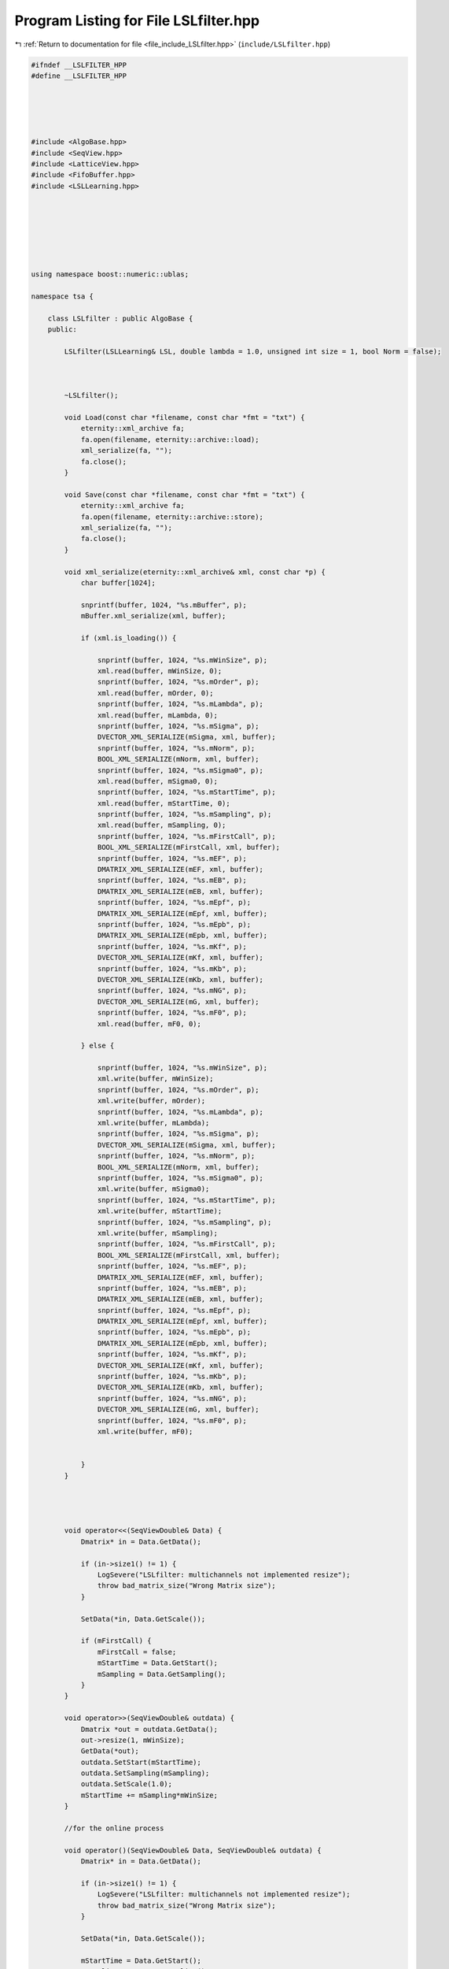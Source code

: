 
.. _program_listing_file_include_LSLfilter.hpp:

Program Listing for File LSLfilter.hpp
======================================

|exhale_lsh| :ref:`Return to documentation for file <file_include_LSLfilter.hpp>` (``include/LSLfilter.hpp``)

.. |exhale_lsh| unicode:: U+021B0 .. UPWARDS ARROW WITH TIP LEFTWARDS

.. code-block:: none

   
   #ifndef __LSLFILTER_HPP
   #define __LSLFILTER_HPP
   
   
   
   
   
   #include <AlgoBase.hpp>
   #include <SeqView.hpp>
   #include <LatticeView.hpp>
   #include <FifoBuffer.hpp>
   #include <LSLLearning.hpp>
   
   
   
   
   
   
   
   using namespace boost::numeric::ublas;
   
   namespace tsa {
   
       class LSLfilter : public AlgoBase {
       public:
   
           LSLfilter(LSLLearning& LSL, double lambda = 1.0, unsigned int size = 1, bool Norm = false);
   
   
   
           ~LSLfilter();
   
           void Load(const char *filename, const char *fmt = "txt") {
               eternity::xml_archive fa;
               fa.open(filename, eternity::archive::load);
               xml_serialize(fa, "");
               fa.close();
           }
   
           void Save(const char *filename, const char *fmt = "txt") {
               eternity::xml_archive fa;
               fa.open(filename, eternity::archive::store);
               xml_serialize(fa, "");
               fa.close();
           }
   
           void xml_serialize(eternity::xml_archive& xml, const char *p) {
               char buffer[1024];
   
               snprintf(buffer, 1024, "%s.mBuffer", p);
               mBuffer.xml_serialize(xml, buffer);
   
               if (xml.is_loading()) {
   
                   snprintf(buffer, 1024, "%s.mWinSize", p);
                   xml.read(buffer, mWinSize, 0);
                   snprintf(buffer, 1024, "%s.mOrder", p);
                   xml.read(buffer, mOrder, 0);
                   snprintf(buffer, 1024, "%s.mLambda", p);
                   xml.read(buffer, mLambda, 0);
                   snprintf(buffer, 1024, "%s.mSigma", p);
                   DVECTOR_XML_SERIALIZE(mSigma, xml, buffer);
                   snprintf(buffer, 1024, "%s.mNorm", p);
                   BOOL_XML_SERIALIZE(mNorm, xml, buffer);
                   snprintf(buffer, 1024, "%s.mSigma0", p);
                   xml.read(buffer, mSigma0, 0);
                   snprintf(buffer, 1024, "%s.mStartTime", p);
                   xml.read(buffer, mStartTime, 0);
                   snprintf(buffer, 1024, "%s.mSampling", p);
                   xml.read(buffer, mSampling, 0);
                   snprintf(buffer, 1024, "%s.mFirstCall", p);
                   BOOL_XML_SERIALIZE(mFirstCall, xml, buffer);
                   snprintf(buffer, 1024, "%s.mEF", p);
                   DMATRIX_XML_SERIALIZE(mEF, xml, buffer);
                   snprintf(buffer, 1024, "%s.mEB", p);
                   DMATRIX_XML_SERIALIZE(mEB, xml, buffer);
                   snprintf(buffer, 1024, "%s.mEpf", p);
                   DMATRIX_XML_SERIALIZE(mEpf, xml, buffer);
                   snprintf(buffer, 1024, "%s.mEpb", p);
                   DMATRIX_XML_SERIALIZE(mEpb, xml, buffer);
                   snprintf(buffer, 1024, "%s.mKf", p);
                   DVECTOR_XML_SERIALIZE(mKf, xml, buffer);
                   snprintf(buffer, 1024, "%s.mKb", p);
                   DVECTOR_XML_SERIALIZE(mKb, xml, buffer);
                   snprintf(buffer, 1024, "%s.mNG", p);
                   DVECTOR_XML_SERIALIZE(mG, xml, buffer);
                   snprintf(buffer, 1024, "%s.mF0", p);
                   xml.read(buffer, mF0, 0);
   
               } else {
   
                   snprintf(buffer, 1024, "%s.mWinSize", p);
                   xml.write(buffer, mWinSize);
                   snprintf(buffer, 1024, "%s.mOrder", p);
                   xml.write(buffer, mOrder);
                   snprintf(buffer, 1024, "%s.mLambda", p);
                   xml.write(buffer, mLambda);
                   snprintf(buffer, 1024, "%s.mSigma", p);
                   DVECTOR_XML_SERIALIZE(mSigma, xml, buffer);
                   snprintf(buffer, 1024, "%s.mNorm", p);
                   BOOL_XML_SERIALIZE(mNorm, xml, buffer);
                   snprintf(buffer, 1024, "%s.mSigma0", p);
                   xml.write(buffer, mSigma0);
                   snprintf(buffer, 1024, "%s.mStartTime", p);
                   xml.write(buffer, mStartTime);
                   snprintf(buffer, 1024, "%s.mSampling", p);
                   xml.write(buffer, mSampling);
                   snprintf(buffer, 1024, "%s.mFirstCall", p);
                   BOOL_XML_SERIALIZE(mFirstCall, xml, buffer);
                   snprintf(buffer, 1024, "%s.mEF", p);
                   DMATRIX_XML_SERIALIZE(mEF, xml, buffer);
                   snprintf(buffer, 1024, "%s.mEB", p);
                   DMATRIX_XML_SERIALIZE(mEB, xml, buffer);
                   snprintf(buffer, 1024, "%s.mEpf", p);
                   DMATRIX_XML_SERIALIZE(mEpf, xml, buffer);
                   snprintf(buffer, 1024, "%s.mEpb", p);
                   DMATRIX_XML_SERIALIZE(mEpb, xml, buffer);
                   snprintf(buffer, 1024, "%s.mKf", p);
                   DVECTOR_XML_SERIALIZE(mKf, xml, buffer);
                   snprintf(buffer, 1024, "%s.mKb", p);
                   DVECTOR_XML_SERIALIZE(mKb, xml, buffer);
                   snprintf(buffer, 1024, "%s.mNG", p);
                   DVECTOR_XML_SERIALIZE(mG, xml, buffer);
                   snprintf(buffer, 1024, "%s.mF0", p);
                   xml.write(buffer, mF0);
   
   
               }
           }
   
   
   
   
           void operator<<(SeqViewDouble& Data) {
               Dmatrix* in = Data.GetData();
   
               if (in->size1() != 1) {
                   LogSevere("LSLfilter: multichannels not implemented resize");
                   throw bad_matrix_size("Wrong Matrix size");
               }
   
               SetData(*in, Data.GetScale());
   
               if (mFirstCall) {
                   mFirstCall = false;
                   mStartTime = Data.GetStart();
                   mSampling = Data.GetSampling();
               }
           }
   
           void operator>>(SeqViewDouble& outdata) {
               Dmatrix *out = outdata.GetData();
               out->resize(1, mWinSize);
               GetData(*out);
               outdata.SetStart(mStartTime);
               outdata.SetSampling(mSampling);
               outdata.SetScale(1.0);
               mStartTime += mSampling*mWinSize;
           }
   
           //for the online process  
   
           void operator()(SeqViewDouble& Data, SeqViewDouble& outdata) {
               Dmatrix* in = Data.GetData();
   
               if (in->size1() != 1) {
                   LogSevere("LSLfilter: multichannels not implemented resize");
                   throw bad_matrix_size("Wrong Matrix size");
               }
   
               SetData(*in, Data.GetScale());
   
               mStartTime = Data.GetStart();
               mSampling = Data.GetSampling();
   
   
               Dmatrix *out = outdata.GetData();
               out->resize(1, mWinSize);
               GetData(*out);
               outdata.SetStart(Data.GetStart());
               outdata.SetSampling(Data.GetSampling());
               outdata.SetScale(1.0);
   
           }
   
   
   
   
   
           void GetData(Dmatrix& DWOutput);
   
   
           Dmatrix *GetWhitenedMatrix() {
               return &mEF;
           }
   
           int GetDataNeeded();
   
           void SetData(Dmatrix& Data, double scale);
   
   
   
           unsigned int GetOrder() {
               return mOrder - 1;
           }
   
           double GetParcorForward(unsigned int j) {
               return mKf(j);
           }
   
           double GetParcorBackward(unsigned int j) {
               return mKb(j);
           }
   
           double GetEpf(unsigned int j) {
               return mEpf(mF0, j);
           }
   
           double GetErrorForward(unsigned int j) {
               return mEF(mF0, j);
           }
   
           double GetErrorBackward(unsigned int j) {
               return mEB(mF0, j);
           }
   
           double GetSigma(unsigned int j) {
               return mSigma(j);
           }
   
   
   
   
   
       protected:
   
       private:
           FifoBuffer mBuffer;
           unsigned int mWinSize;
           unsigned int mOrder; 
           double mLambda; 
           Dvector mSigma; 
           bool mNorm;
           double mSigma0;
           double mStartTime;
           double mSampling;
           bool mFirstCall;
           Dmatrix mEF; 
           Dmatrix mEB; 
           Dmatrix mEpf; 
           Dmatrix mEpb; 
           Dvector mKf; 
           Dvector mKb; 
           Dvector mG; 
           unsigned int mF0; 
       };
   
   
   
   
   
   
   } //end namespace
   
   #endif // ___LSLFILTER_HPP
